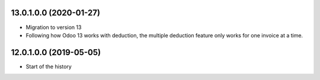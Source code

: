 13.0.1.0.0 (2020-01-27)
~~~~~~~~~~~~~~~~~~~~~~~

* Migration to version 13
* Following how Odoo 13 works with deduction, the multiple deduction feature only works for one invoice at a time.

12.0.1.0.0 (2019-05-05)
~~~~~~~~~~~~~~~~~~~~~~~

* Start of the history
